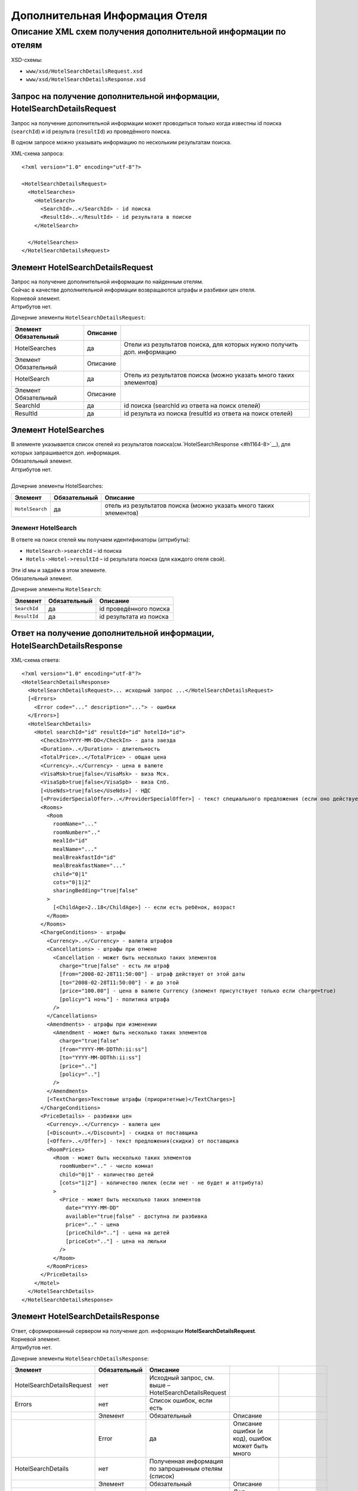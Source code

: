 Дополнительная Информация Отеля
###############################

Описание XML схем получения дополнительной информации по отелям
===============================================================

XSD-схемы:

-  ``www/xsd/HotelSearchDetailsRequest.xsd``
-  ``www/xsd/HotelSearchDetailsResponse.xsd``

Запрос на получение дополнительной информации, HotelSearchDetailsRequest
------------------------------------------------------------------------

Запрос на получение дополнительной информации может проводиться только
когда известны id поиска (``searchId``) и id результа (``resultId``) из
проведённого поиска.

В одном запросе можно указывать информацию по нескольким результатам
поиска.

XML-схема запроса:

::

    <?xml version="1.0" encoding="utf-8"?>

    <HotelSearchDetailsRequest>
      <HotelSearches>
        <HotelSearch>
          <SearchId>..</SearchId> - id поиска
          <ResultId>..</ResultId> - id результата в поиске
        </HotelSearch>

      </HotelSearches>
    </HotelSearchDetailsRequest>


Элемент HotelSearchDetailsRequest
---------------------------------

| Запрос на получение дополнительной информации по найденным отелям.
| Сейчас в качестве дополнительной информации возвращаются штрафы и разбивки цен отеля.
| Корневой элемент.
| Аттрибутов нет.
 
  
Дочерние элементы ``HotelSearchDetailsRequest``:

+----------------------+----------+-------------------------------------------------------------------------+
| Элемент Обязательный | Описание |                                                                         |
+======================+==========+=========================================================================+
| HotelSearches        | да       | Отели из результатов поиска, для которых нужно получить доп. информацию |
+----------------------+----------+-------------------------------------------------------------------------+
| Элемент Обязательный | Описание |                                                                         |
+----------------------+----------+-------------------------------------------------------------------------+
| HotelSearch          | да       | Отель из результатов поиска (можно указать много таких элементов)       |
+----------------------+----------+-------------------------------------------------------------------------+
| Элемент Обязательный | Описание |                                                                         |
+----------------------+----------+-------------------------------------------------------------------------+
| SearchId             | да       | id поиска (searchId из ответа на поиск отелей)                          |
+----------------------+----------+-------------------------------------------------------------------------+
| ResultId             | да       | id результа из поиска (resultId из ответа на поиск отелей)              |
+----------------------+----------+-------------------------------------------------------------------------+


Элемент HotelSearches
---------------------

| В элементе указывается список отелей из результатов поиска(см.`HotelSearchResponse <#h1164-8>`__), для которых запрашивается доп. информация.
| Обязательный элемент.
| Аттрибутов нет.
| 
| Дочерние элементы HotelSearches:

+-------------------+--------------------+---------------------------------------------------------------------+
| **Элемент**       | **Обязательный**   | **Описание**                                                        |
+-------------------+--------------------+---------------------------------------------------------------------+
| ``HotelSearch``   | да                 | отель из результатов поиска (можно указать много таких элементов)   |
+-------------------+--------------------+---------------------------------------------------------------------+

Элемент HotelSearch
^^^^^^^^^^^^^^^^^^^

| В ответе на поиск отелей мы получаем идентификаторы (аттрибуты):

- ``HotelSearch->searchId`` – id поиска
- ``Hotels->Hotel->resultId`` – id результата поиска (для каждого отеля свой).

|  Эти id мы и задаём в этом элементе.
|  Обязательный элемент.
 

Дочерние элементы ``HotelSearch``:

+----------------+--------------------+---------------------------+
| **Элемент**    | **Обязательный**   | **Описание**              |
+----------------+--------------------+---------------------------+
| ``SearchId``   | да                 | id проведённого поиска    |
+----------------+--------------------+---------------------------+
| ``ResultId``   | да                 | id результата из поиска   |
+----------------+--------------------+---------------------------+

Ответ на получение дополнительной информации, HotelSearchDetailsResponse
------------------------------------------------------------------------

| XML-схема ответа:

::

    <?xml version="1.0" encoding="utf-8"?>
    <HotelSearchDetailsResponse>
      <HotelSearchDetailsRequest>... исходный запрос ...</HotelSearchDetailsRequest>
      [<Errors>
        <Error code="..." description="..."> - ошибки
      </Errors>]
      <HotelSearchDetails>
        <Hotel searchId="id" resultId="id" hotelId="id">
          <CheckIn>YYYY-MM-DD</CheckIn> - дата заезда
          <Duration>..</Duration> - длительность
          <TotalPrice>..</TotalPrice> - общая цена
          <Currency>..</Currency> - цена в валюте
          <VisaMsk>true|false</VisaMsk> - виза Мск.
          <VisaSpb>true|false</VisaSpb> - виза Спб.
          [<UseNds>true|false</UseNds>] - НДС
          [<ProviderSpecialOffer>..</ProviderSpecialOffer>] - текст специального предложения (если оно действует, исходя из результатов поиска)
          <Rooms>
            <Room 
              roomName="..."
              roomNumber=".."
              mealId="id"
              mealName="..."
              mealBreakfastId="id"
              mealBreakfastName="..."
              child="0|1"
              cots="0|1|2"
              sharingBedding="true|false"
            >
              [<ChildAge>2..18</ChildAge>] -- если есть ребёнок, возраст
            </Room>
          </Rooms>
          <ChargeConditions> - штрафы
            <Currency>..</Currency> - валюта штрафов
            <Cancellations> - штрафы при отмене
              <Cancellation - может быть несколько таких элементов
                charge="true|false" - есть ли штраф
                [from="2008-02-28T11:50:00"] - штраф действует от этой даты
                [to="2008-02-28T11:50:00"] - и до этой
                [price="100.00"] - цена в валюте Currency (элемент присутствует только если charge=true)
                [policy="1 ночь"] - политика штрафа
              />
            </Cancellations>
            <Amendments> - штрафы при изменении
              <Amendment - может быть несколько таких элементов
                charge="true|false"
                [from="YYYY-MM-DDThh:ii:ss"]
                [to="YYYY-MM-DDThh:ii:ss"]
                [price=".."]
                [policy=".."]
              />
            </Amendments>
            [<TextCharges>Текстовые штрафы (приоритетные)</TextCharges>]
          </ChargeConditions>
          <PriceDetails> - разбивки цен
            <Currency>..</Currency> - валюта цен
            [<Discount>..</Discount>] - скидка от поставщика
            [<Offer>..</Offer>] - текст предложения(скидки) от поставщика
            <RoomPrices>
              <Room - может быть несколько таких элементов
                roomNumber=".." - число комнат
                child="0|1" - количество детей
                [cots="1|2"] - количество люлек (если нет - не будет и аттрибута)
              >
                <Price - может быть несколько таких элементов
                  date="YYYY-MM-DD"
                  available="true|false" - доступна ли разбивка
                  price=".." - цена
                  [priceChild=".."] - цена на детей
                  [priceCot=".."] - цена на люльки
                />
              </Room>
            </RoomPrices>
          </PriceDetails>
        </Hotel>
      </HotelSearchDetails>
    </HotelSearchDetailsResponse>

Элемент HotelSearchDetailsResponse
----------------------------------

| Ответ, сформированный сервером на получение доп. информации **HotelSearchDetailsRequest**.
| Корневой элемент.
| Аттрибутов нет.

Дочерние элементы ``HotelSearchDetailsResponse``:

+---------------------------+--------------+-------------------------------------------------------+-----------------------------------------------------+--------------------------------+
| Элемент                   | Обязательный | Описание                                              |                                                     |                                |
+===========================+==============+=======================================================+=====================================================+================================+
| HotelSearchDetailsRequest | нет          | Исходный запрос, см. выше – HotelSearchDetailsRequest |                                                     |                                |
+---------------------------+--------------+-------------------------------------------------------+-----------------------------------------------------+--------------------------------+
| Errors                    | нет          | Список ошибок, если есть                              |                                                     |                                |
+---------------------------+--------------+-------------------------------------------------------+-----------------------------------------------------+--------------------------------+
|                           | Элемент      | Обязательный                                          | Описание                                            |                                |
+---------------------------+--------------+-------------------------------------------------------+-----------------------------------------------------+--------------------------------+
|                           | Error        | да                                                    | Описание ошибки (и код), ошибок может быть много    |                                |
+---------------------------+--------------+-------------------------------------------------------+-----------------------------------------------------+--------------------------------+
| HotelSearchDetails        | нет          | Полученная информация по запрошенным отелям (список)  |                                                     |                                |
+---------------------------+--------------+-------------------------------------------------------+-----------------------------------------------------+--------------------------------+
|                           | Элемент      | Обязательный                                          | Описание                                            |                                |
+---------------------------+--------------+-------------------------------------------------------+-----------------------------------------------------+--------------------------------+
|                           | Hotel        | да                                                    | Доп. информация для отеля (может быть много отелей) |                                |
+---------------------------+--------------+-------------------------------------------------------+-----------------------------------------------------+--------------------------------+
|                           |              | Элемент                                               | Обязательный                                        | Описание                       |
+---------------------------+--------------+-------------------------------------------------------+-----------------------------------------------------+--------------------------------+
|                           |              | CheckIn                                               | да                                                  | Дата заезда в отель            |
+---------------------------+--------------+-------------------------------------------------------+-----------------------------------------------------+--------------------------------+
|                           |              | Duration                                              | да                                                  | Длительность (дни)             |
+---------------------------+--------------+-------------------------------------------------------+-----------------------------------------------------+--------------------------------+
|                           |              | TotalPrice                                            | да                                                  | Общая Стоимость                |
+---------------------------+--------------+-------------------------------------------------------+-----------------------------------------------------+--------------------------------+
|                           |              | Currency                                              | да                                                  | Валюта отеля                   |
+---------------------------+--------------+-------------------------------------------------------+-----------------------------------------------------+--------------------------------+
|                           |              | VisaMsk                                               | да                                                  | Визовая поддержка Мск.         |
+---------------------------+--------------+-------------------------------------------------------+-----------------------------------------------------+--------------------------------+
|                           |              | VisaSpb                                               | да                                                  | Визовая поддержка Спб.         |
+---------------------------+--------------+-------------------------------------------------------+-----------------------------------------------------+--------------------------------+
|                           |              | ProviderSpecialOffer                                  | нет                                                 | Текст специального предложения |
+---------------------------+--------------+-------------------------------------------------------+-----------------------------------------------------+--------------------------------+
|                           |              | Rooms                                                 | да                                                  | Комнаты                        |
+---------------------------+--------------+-------------------------------------------------------+-----------------------------------------------------+--------------------------------+
|                           |              | ChargeConditons                                       | нет                                                 | Штрафы отеля                   |
+---------------------------+--------------+-------------------------------------------------------+-----------------------------------------------------+--------------------------------+
|                           |              | PriceDetails                                          | нет                                                 | Разбивки цен отеля             |
+---------------------------+--------------+-------------------------------------------------------+-----------------------------------------------------+--------------------------------+

Элемент HotelSearchDetailsRequest
---------------------------------

| Исходный XML-запрос, который передал пользователь.
| Необязательный элемент. (Отстутствует если в синтаксисе исходного XML были ошибки)
| Описание схемы элемента см. выше (``HotelSearchDetailsRequest``)

Элемент Errors
--------------

| Список ошибок (дочерние элементы ``Error``).
| Необязательный элемент.
| Аттрибутов нет.

Дочерние элементы ``Errors``:

+---------------+--------------------+---------------------------------------------------------------------------------------------------------------+
| **Элемент**   | **Обязательный**   | **Описание**                                                                                                  |
+---------------+--------------------+---------------------------------------------------------------------------------------------------------------+
| ``Error``     | да                 | Код ошибки(\ ``code``) и описание ошибки(\ ``description``) как аттрибуты элемента. Ошибок может быть много   |
+---------------+--------------------+---------------------------------------------------------------------------------------------------------------+

Элемент Error
-------------

| Код и расшифровка ошибки.
| Обязательный элемент.
| Дочерних элементов нет.

Аттрибуты элемента ``Error``:

+-------------------+-----------+--------------------+-------------------+
| **Аттрибут**      | **Тип**   | **Обязательный**   | **Описание**      |
+-------------------+-----------+--------------------+-------------------+
| ``code``          | строка    | да                 | Код ошибки UTS.   |
+-------------------+-----------+--------------------+-------------------+
| ``description``   | строка    | да                 | Описание ошибки   |
+-------------------+-----------+--------------------+-------------------+

Элемент HotelSearchDetails
--------------------------

| Список ошибок (дочерние элементы ``Hotel``).
| Необязательный элемент.
| Аттрибутов нет.

Дочерние элементы ``HotelSearchDetail``:

+---------+----------------------+-------------------------------------------------------------+--------------------------------+----------------------------------------------------+
| Элемент | Обязательный         | Описание                                                    |                                |                                                    |
+=========+======================+=============================================================+================================+====================================================+
| Hotel   | да                   | Дополнительная информация по отелю. Отелей может быть много |                                |                                                    |
+---------+----------------------+-------------------------------------------------------------+--------------------------------+----------------------------------------------------+
|         | Элемент              | Обязательный                                                | Описание                       |                                                    |
+---------+----------------------+-------------------------------------------------------------+--------------------------------+----------------------------------------------------+
|         | CheckIn              | да                                                          | Дата заезда в отель            |                                                    |
+---------+----------------------+-------------------------------------------------------------+--------------------------------+----------------------------------------------------+
|         | Duration             | да                                                          | Длительность (дни)             |                                                    |
+---------+----------------------+-------------------------------------------------------------+--------------------------------+----------------------------------------------------+
|         | TotalPrice           | да                                                          | Стоимость                      |                                                    |
+---------+----------------------+-------------------------------------------------------------+--------------------------------+----------------------------------------------------+
|         | Currency             | да                                                          | Валюта отеля                   |                                                    |
+---------+----------------------+-------------------------------------------------------------+--------------------------------+----------------------------------------------------+
|         | VisaMsk              | да                                                          | Визовая поддержка Мск.         |                                                    |
+---------+----------------------+-------------------------------------------------------------+--------------------------------+----------------------------------------------------+
|         | VisaSpb              | да                                                          | Визовая поддержка Спб.         |                                                    |
+---------+----------------------+-------------------------------------------------------------+--------------------------------+----------------------------------------------------+
|         | ProviderSpecialOffer | нет                                                         | Текст специального предложения |                                                    |
+---------+----------------------+-------------------------------------------------------------+--------------------------------+----------------------------------------------------+
|         | Rooms                | да                                                          | Комнаты отеля Room             |                                                    |
+---------+----------------------+-------------------------------------------------------------+--------------------------------+----------------------------------------------------+
|         |                      | Элемент                                                     | Обязательный                   | Описание                                           |
+---------+----------------------+-------------------------------------------------------------+--------------------------------+----------------------------------------------------+
|         |                      | Room                                                        | да                             | Параметры комнаты, комнат может быть много         |
+---------+----------------------+-------------------------------------------------------------+--------------------------------+----------------------------------------------------+
|         | ChargeConditons      | нет                                                         | Штрафы отеля                   |                                                    |
+---------+----------------------+-------------------------------------------------------------+--------------------------------+----------------------------------------------------+
|         |                      | Элемент Обязательный                                        | Описание                       |                                                    |
+---------+----------------------+-------------------------------------------------------------+--------------------------------+----------------------------------------------------+
|         |                      | Currency                                                    | да                             | Валюта штрафов                                     |
+---------+----------------------+-------------------------------------------------------------+--------------------------------+----------------------------------------------------+
|         |                      | Cancellations                                               | да                             | Штрафы при отмене (дочерние элементы Cancellation) |
+---------+----------------------+-------------------------------------------------------------+--------------------------------+----------------------------------------------------+
|         |                      | Amendments                                                  | нет                            | Штрафы при изменении (дочерние элементы Amendment) |
+---------+----------------------+-------------------------------------------------------------+--------------------------------+----------------------------------------------------+
|         |                      | TextCharges                                                 | нет                            | Текстовые штрафы (приоритетные)                    |
+---------+----------------------+-------------------------------------------------------------+--------------------------------+----------------------------------------------------+
|         | PriceDetails         | нет                                                         | Разбивки цен отеля             |                                                    |
+---------+----------------------+-------------------------------------------------------------+--------------------------------+----------------------------------------------------+
|         |                      | Элемент                                                     | Обязательный                   | Описание                                           |
+---------+----------------------+-------------------------------------------------------------+--------------------------------+----------------------------------------------------+
|         |                      | Currency                                                    | да                             | Валюта цен                                         |
+---------+----------------------+-------------------------------------------------------------+--------------------------------+----------------------------------------------------+
|         |                      | Discount                                                    | нет                            | Скидка от поставщика                               |
+---------+----------------------+-------------------------------------------------------------+--------------------------------+----------------------------------------------------+
|         |                      | Offer                                                       | нет                            | Текст предложения (скидки) от поставщика           |
+---------+----------------------+-------------------------------------------------------------+--------------------------------+----------------------------------------------------+
|         |                      | RoomPrices                                                  | да                             | Разбивки цен (дочерние элементы Room->Price)       |
+---------+----------------------+-------------------------------------------------------------+--------------------------------+----------------------------------------------------+


Элемент Hotel
-------------

| Дополнительная информация по отелю.
| Обязательный элемент.

Дочерние элементы ``Hotel``:

+----------------------+--------------+--------------------------------------------+------------------------------------------------------------------------------------------------------------------+
| Элемент              | Обязательный | Описание                                   |                                                                                                                  |
+======================+==============+============================================+==================================================================================================================+
| CheckIn              | да           | Дата заезда в отель (в формате YYYY-MM-DD) |                                                                                                                  |
+----------------------+--------------+--------------------------------------------+------------------------------------------------------------------------------------------------------------------+
| Duration             | да           | Длительность (дни)                         |                                                                                                                  |
+----------------------+--------------+--------------------------------------------+------------------------------------------------------------------------------------------------------------------+
| TotalPrice           | да           | Стоимость                                  |                                                                                                                  |
+----------------------+--------------+--------------------------------------------+------------------------------------------------------------------------------------------------------------------+
| Currency             | да           | Валюта отеля                               |                                                                                                                  |
+----------------------+--------------+--------------------------------------------+------------------------------------------------------------------------------------------------------------------+
| VisaMsk              | да           | Визовая поддержка Мск.                     |                                                                                                                  |
+----------------------+--------------+--------------------------------------------+------------------------------------------------------------------------------------------------------------------+
| VisaSpb              | да           | Визовая поддержка Спб.                     |                                                                                                                  |
+----------------------+--------------+--------------------------------------------+------------------------------------------------------------------------------------------------------------------+
| ProviderSpecialOffer | нет          | Текст специального предложения             |                                                                                                                  |
+----------------------+--------------+--------------------------------------------+------------------------------------------------------------------------------------------------------------------+
| Rooms                | да           | Комнаты отеля Room                         |                                                                                                                  |
+----------------------+--------------+--------------------------------------------+------------------------------------------------------------------------------------------------------------------+
|                      | Элемент      | Обязательный                               | Описание                                                                                                         |
+----------------------+--------------+--------------------------------------------+------------------------------------------------------------------------------------------------------------------+
|                      | Room         | да                                         | Параметры комнаты, комнат может быть много                                                                       |
+----------------------+--------------+--------------------------------------------+------------------------------------------------------------------------------------------------------------------+
|                      | Элемент      | Обязательный                               | Описание                                                                                                         |
+----------------------+--------------+--------------------------------------------+------------------------------------------------------------------------------------------------------------------+
|                      | ChildAge     | нет                                        | Возраст ребёнка (2..18). Элемент должен присутствовать, если в родительском элементе Room аттрибут child равен 1 |
+----------------------+--------------+--------------------------------------------+------------------------------------------------------------------------------------------------------------------+
| ChargeConditons      | нет          | Штрафы отеля                               |                                                                                                                  |
+----------------------+--------------+--------------------------------------------+------------------------------------------------------------------------------------------------------------------+
|                      | Элемент      | Обязательный                               | Описание                                                                                                         |
+----------------------+--------------+--------------------------------------------+------------------------------------------------------------------------------------------------------------------+
|                      | Currency     | да                                         | Валюта штрафов                                                                                                   |
+----------------------+--------------+--------------------------------------------+------------------------------------------------------------------------------------------------------------------+
| Cancellations        | да           | Штрафы при отмене                          |                                                                                                                  |
+----------------------+--------------+--------------------------------------------+------------------------------------------------------------------------------------------------------------------+
|                      | Элемент      | Обязательный                               | Описание                                                                                                         |
+----------------------+--------------+--------------------------------------------+------------------------------------------------------------------------------------------------------------------+
|                      | Cancellation | да                                         | Штрафы при омене (может быть несколько таких элементов)                                                          |
+----------------------+--------------+--------------------------------------------+------------------------------------------------------------------------------------------------------------------+
| Amendments           | нет          | Штрафы при изменении                       |                                                                                                                  |
+----------------------+--------------+--------------------------------------------+------------------------------------------------------------------------------------------------------------------+
|                      | Элемент      | Обязательный                               | Описание                                                                                                         |
+----------------------+--------------+--------------------------------------------+------------------------------------------------------------------------------------------------------------------+
|                      | Amendment    | да                                         | Штрафы при изменении (может быть несколько таких элементов)                                                      |
+----------------------+--------------+--------------------------------------------+------------------------------------------------------------------------------------------------------------------+
|                      | TextCharges  | нет                                        | Текстовые штрафы (приоритетные)                                                                                  |
+----------------------+--------------+--------------------------------------------+------------------------------------------------------------------------------------------------------------------+
| PriceDetails         | нет          | Разбивки цен отеля                         |                                                                                                                  |
+----------------------+--------------+--------------------------------------------+------------------------------------------------------------------------------------------------------------------+
|                      | Элемент      | Обязательный                               | Описание                                                                                                         |
+----------------------+--------------+--------------------------------------------+------------------------------------------------------------------------------------------------------------------+
|                      | Currency     | да                                         | Валюта цен                                                                                                       |
+----------------------+--------------+--------------------------------------------+------------------------------------------------------------------------------------------------------------------+
|                      | Discount     | нет                                        | Скидка от поставщика                                                                                             |
+----------------------+--------------+--------------------------------------------+------------------------------------------------------------------------------------------------------------------+
|                      | Offer        | нет                                        | Текст предложения (скидки) от поставщика                                                                         |
+----------------------+--------------+--------------------------------------------+------------------------------------------------------------------------------------------------------------------+
| RoomPrices           | да           | Разбивки цен                               |                                                                                                                  |
+----------------------+--------------+--------------------------------------------+------------------------------------------------------------------------------------------------------------------+
|                      | Элемент      | Обязательный                               | Описание                                                                                                         |
+----------------------+--------------+--------------------------------------------+------------------------------------------------------------------------------------------------------------------+
|                      | Room         | да                                         | Разбивка цен для комнаты (дочерние элементы Price)                                                               |
+----------------------+--------------+--------------------------------------------+------------------------------------------------------------------------------------------------------------------+

Аттрибуты элемента ``Hotel``:

+----------------+-----------+--------------------+----------------------------------------+
| **Аттрибут**   | **Тип**   | **Обязательный**   | **Описание**                           |
+----------------+-----------+--------------------+----------------------------------------+
| ``searchId``   | число     | да                 | id поиска                              |
+----------------+-----------+--------------------+----------------------------------------+
| ``resultId``   | число     | да                 | id результата из проведённого поиска   |
+----------------+-----------+--------------------+----------------------------------------+
| ``hotelId``    | число     | да                 | id отеля в UTS                         |
+----------------+-----------+--------------------+----------------------------------------+

Элемент CheckIn
---------------

| Дата заезда в отель (формат ``YYYY-MM-DD``).
| Обязательный элемент.
| Дочерних элементов нет.
| Аттрибутов нет.

Элемент Duration
----------------

| Длительность прибывания в отеле (дни).
| Обязательный элемент.
| Дочерних элементов нет.
| Аттрибутов нет.

Элемент TotalPrice
------------------

| Общая стоимость отеля.
| Обязательный элемент.
| Дочерних элементов нет.
| Аттрибутов нет.

Элемент Currency
----------------

| Валюта цены общей стоимости отеля.
| Обязательный элемент.
| Дочерних элементов нет.
| Аттрибутов нет.

Элемент VisaMsk
---------------

| Визовая поддержка Мск.
| Обязательный элемент.
| Дочерних элементов нет.
| Аттрибутов нет.

Элемент VisaSpb
---------------

| Визовая поддержка Спб.
| Обязательный элемент.
| Дочерних элементов нет.
| Аттрибутов нет.

Элемент UseNds
--------------

| Включен ли НДС
| Необязательный элемент. Отсутствует, если налогом не облагается
| Дочерних элементов нет.
| Аттрибутов нет.

Элемент ProviderSpecialOffer
------------------------

| Текст специального предложения. Элемент с описанием спец. предложения присутствует только если действует спец. предложение (аттрибут ``specialOffer`` элемента Hotel в ответе на поиск отелей HotelSearch). Само спец. предложение представляет собой наценку(скидку) на стоимость.
| Необязательный элемент.
| Дочерних элементов нет.
| Аттрибутов нет.

Элемент Rooms
-------------

| Комнаты отеля (для бронирования).
| Обязательный элемент.
| Аттрибутов нет.

Дочерние элементы ``Rooms``:

+----------+--------------+------------------------------------------------------------------------------------------------------------------+
| Элемент  | Обязательный | Описание                                                                                                         |
+==========+==============+==================================================================================================================+
| Room     | да           | Параметры комнаты, комнат может быть много                                                                       |
+----------+--------------+------------------------------------------------------------------------------------------------------------------+
| Элемент  | Обязательный | Описание                                                                                                         |
+----------+--------------+------------------------------------------------------------------------------------------------------------------+
| ChildAge | нет          | Возраст ребёнка (2..18). Элемент должен присутствовать, если в родительском элементе Room аттрибут child равен 1 |
+----------+--------------+------------------------------------------------------------------------------------------------------------------+

Элемент Room
------------

| Описание (аттрибуты) комнаты.
| Обязательный элемент.

Аттрибуты элемента ``Room``:

+-------------------------+-----------------+--------------------+-------------------------------------------------------------------------------+
| **Аттрибут**            | **Тип**         | **Обязательный**   | **Описание**                                                                  |
+-------------------------+-----------------+--------------------+-------------------------------------------------------------------------------+
| ``roomName``            | строка          | да                 | Название номера (размер, тип, вид)                                            |
+-------------------------+-----------------+--------------------+-------------------------------------------------------------------------------+
| ``roomNumber``          | число           | да                 | Число таких комнат (минимум 1)                                                |
+-------------------------+-----------------+--------------------+-------------------------------------------------------------------------------+
| ``mealId``              | число           | да                 | id типа питания, список всех доступных типов питаний /xml/meal                |
+-------------------------+-----------------+--------------------+-------------------------------------------------------------------------------+
| ``mealName``            | строка          | да                 | Название типа питания                                                         |
+-------------------------+-----------------+--------------------+-------------------------------------------------------------------------------+
| ``mealBreakfastId``     | число           | да                 | id типа завтрака, список всех доступных типов завтрака /xml/meal\_breakfast   |
+-------------------------+-----------------+--------------------+-------------------------------------------------------------------------------+
| ``mealBreakfastName``   | строка          | да                 | Название типа завтрака                                                        |
+-------------------------+-----------------+--------------------+-------------------------------------------------------------------------------+
| ``child``               | число 0, 1      | да                 | Число детей в комнате, 0 или 1                                                |
+-------------------------+-----------------+--------------------+-------------------------------------------------------------------------------+
| ``cots``                | число 0, 1, 2   | да                 | Число люлек 0 или 1 или 2                                                     |
+-------------------------+-----------------+--------------------+-------------------------------------------------------------------------------+
| ``sharingBedding``      | true, false     | да                 | Разделение постельных принадлежностей на двоих (если true)                    |
+-------------------------+-----------------+--------------------+-------------------------------------------------------------------------------+

Дочерние элементы ``Room``:

+----------------+--------------------+--------------------------------------------------------------------------------------------------------------------+
| **Элемент**    | **Обязательный**   | **Описание**                                                                                                       |
+----------------+--------------------+--------------------------------------------------------------------------------------------------------------------+
| ``ChildAge``   | нет                | Возраст ребёнка (2..18). Элемент должен присутствовать, если в родительском элементе Room аттрибут child равен 1   |
+----------------+--------------------+--------------------------------------------------------------------------------------------------------------------+

Элемент ChargeConditions
------------------------

| Штрафы при отмене и изменении.
| Необязательный элемент.
| Аттрибутов нет.
 
Дочерние элементы ``ChargeConditions``:

+---------------+--------------+-------------------------------------------------------------+
| Элемент       | Обязательный | Описание                                                    |
+===============+==============+=============================================================+
| Currency      | да           | Валюта штрафов                                              |
+---------------+--------------+-------------------------------------------------------------+
| Cancellations | да           | Штрафы при отмене                                           |
+---------------+--------------+-------------------------------------------------------------+
| Элемент       | Обязательный | Описание                                                    |
+---------------+--------------+-------------------------------------------------------------+
| Cancellation  | да           | Штрафы при омене (может быть несколько таких элементов)     |
+---------------+--------------+-------------------------------------------------------------+
| Amendments    | нет          | Штрафы при изменении                                        |
+---------------+--------------+-------------------------------------------------------------+
| Элемент       | Обязательный | Описание                                                    |
+---------------+--------------+-------------------------------------------------------------+
| Amendment     | да           | Штрафы при изменении (может быть несколько таких элементов) |
+---------------+--------------+-------------------------------------------------------------+
| TextCharges   | нет          | Текстовые штрафы (приоритетные)                             |
+---------------+--------------+-------------------------------------------------------------+

Элемент Cancellation
--------------------
                    

| Штрафы при отмене.
|  Оязательный элемент.
|  Дочерних элементов нет.

Аттрибуты элемента ``Cancellation``:

+----------------+-----------+--------------------+-------------------------------------------------------------------------------------------------------------------------------------------------------------------------------------+
| **Аттрибут**   | **Тип**   | **Обязательный**   | **Описание**                                                                                                                                                                        |
+----------------+-----------+--------------------+-------------------------------------------------------------------------------------------------------------------------------------------------------------------------------------+
| ``charge``     | логич.    | да                 | есть штраф(true), или нет(false)                                                                                                                                                    |
+----------------+-----------+--------------------+-------------------------------------------------------------------------------------------------------------------------------------------------------------------------------------+
| ``from``       | дата      | нет                | дата/время начала действия штрафа; если атрибут ``charge`` равен ``true`` и атрибут ``price`` ненулевой, а данный атрибут отсутствует, то штрафы считаются с момента бронирования   |
+----------------+-----------+--------------------+-------------------------------------------------------------------------------------------------------------------------------------------------------------------------------------+
| ``to``         | дата      | нет                | дата/время окончания действия штрафа                                                                                                                                                |
+----------------+-----------+--------------------+-------------------------------------------------------------------------------------------------------------------------------------------------------------------------------------+
| ``price``      | число     | нет                | цена в валюте Currency (аттрибут будет присутствовать только если ``charge``\ =true)                                                                                                |
+----------------+-----------+--------------------+-------------------------------------------------------------------------------------------------------------------------------------------------------------------------------------+
| ``policy``     | строка    | нет                | политика штрафа (иногда вместо цены может указывать политика, например «1 ночь»                                                                                                     |
+----------------+-----------+--------------------+-------------------------------------------------------------------------------------------------------------------------------------------------------------------------------------+


Элемент Amendment
                 

| Штрафы при отмене.
| Оязательный элемент.
| Дочерних элементов нет.
| 
| Аттрибуты элемента как у элемента ``Cancellation``.

Элемент TextCharges
-------------------
                   

| Текстовые штрафы. (приоритетные)
| Необязательный элемент.
| Дочерних элементов нет.
| Аттрибутов нет.

Элемент PriceDetails
--------------------

| Разбивки цен для отеля.
| Необязательный элемент.
| Аттрибутов нет. 

Дочерние элементы ``PriceDetails``:

+------------+--------------+----------------------------------------------------+
| Элемент    | Обязательный | Описание                                           |
+============+==============+====================================================+
| Currency   | да           | Валюта цен                                         |
+------------+--------------+----------------------------------------------------+
| Discount   | нет          | Скидка от поставщика                               |
+------------+--------------+----------------------------------------------------+
| Offer      | нет          | Текст предложения (скидки) от поставщика           |
+------------+--------------+----------------------------------------------------+
| RoomPrices | да           | Разбивки цен                                       |
+------------+--------------+----------------------------------------------------+
| Элемент    | Обязательный | Описание                                           |
+------------+--------------+----------------------------------------------------+
| Room       | да           | Разбивка цен для комнаты (дочерние элементы Price) |
+------------+--------------+----------------------------------------------------+
| Элемент    | Обязательный | Описание                                           |
+------------+--------------+----------------------------------------------------+
| Price      | да           | Цены (таких элементов может быть много)            |
+------------+--------------+----------------------------------------------------+

Элемент Room         

| Разбивки цен для комнаты.
| Оязательный элемент. 

Дочерние элементы ``Room``:

+---------------+--------------------+-------------------------------------------+
| **Элемент**   | **Обязательный**   | **Описание**                              |
+---------------+--------------------+-------------------------------------------+
| ``Price``     | да                 | Цены (таких элементов может быть много)   |
+---------------+--------------------+-------------------------------------------+

Аттрибуты элемента ``Room``:

+------------------+-----------+--------------------+--------------------------------------------------------------------------+
| **Аттрибут**     | **Тип**   | **Обязательный**   | **Описание**                                                             |
+------------------+-----------+--------------------+--------------------------------------------------------------------------+
| ``roomNumber``   | число     | да                 | количество таких номеров (>=1)                                           |
+------------------+-----------+--------------------+--------------------------------------------------------------------------+
| ``child``        | 0/1       | да                 | количество детей в номере (0 или 1)                                      |
+------------------+-----------+--------------------+--------------------------------------------------------------------------+
| ``cots``         | 1/2       | нет                | количество люлек (1 или 2, если нет – то аттрибут будет отсутствовать)   |
+------------------+-----------+--------------------+--------------------------------------------------------------------------+


Элемент Price
-------------

| Цены.
| Обзательный элемент.
| Дочерних элементов нет.
 
Аттрибуты элемента ``Price``:

+------------------+-----------+--------------------+-------------------------------------------------+
| **Аттрибут**     | **Тип**   | **Обязательный**   | **Описание**                                    |
+------------------+-----------+--------------------+-------------------------------------------------+
| ``date``         | дата      | да                 | Дата действия цены (формат ``YYYY-MM-DD``)      |
+------------------+-----------+--------------------+-------------------------------------------------+
| ``available``    | логич.    | да                 | доступна ли эта разбивка(true) или нет(false)   |
+------------------+-----------+--------------------+-------------------------------------------------+
| ``price``        | число     | да                 | цена в валюте Currency                          |
+------------------+-----------+--------------------+-------------------------------------------------+
| ``priceChild``   | число     | нет                | наценки на детей (если child=1)                 |
+------------------+-----------+--------------------+-------------------------------------------------+
| ``priceCot``     | число     | нет                | наценки на люльки (если cots>0)                 |
+------------------+-----------+--------------------+-------------------------------------------------+
